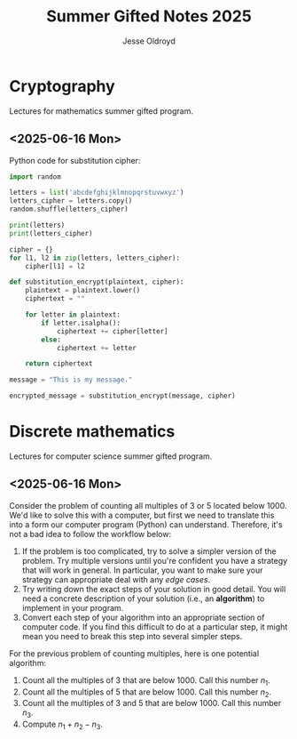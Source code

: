 #+TITLE: Summer Gifted Notes 2025
#+AUTHOR: Jesse Oldroyd
* Cryptography
  Lectures for mathematics summer gifted program.
** <2025-06-16 Mon>
   Python code for substitution cipher:
   #+begin_src python :results output
     import random

     letters = list('abcdefghijklmnopqrstuvwxyz')
     letters_cipher = letters.copy()
     random.shuffle(letters_cipher)

     print(letters)
     print(letters_cipher)

     cipher = {}
     for l1, l2 in zip(letters, letters_cipher):
         cipher[l1] = l2

     def substitution_encrypt(plaintext, cipher):
         plaintext = plaintext.lower()
         ciphertext = ""

         for letter in plaintext:
             if letter.isalpha():
                 ciphertext += cipher[letter]
             else:
                 ciphertext += letter

         return ciphertext

     message = "This is my message."

     encrypted_message = substitution_encrypt(message, cipher)
   #+end_src
* Discrete mathematics
  Lectures for computer science summer gifted program.
** <2025-06-16 Mon>
   Consider the problem of counting all multiples of $3$ or $5$ located below
   $1000$.  We'd like to solve this with a computer, but first we need to
   translate this into a form our computer program (Python) can understand.
   Therefore, it's not a bad idea to follow the workflow below:
   1. If the problem is too complicated, try to solve a simpler version of the
      problem.  Try multiple versions until you're confident you have a strategy
      that will work in general.  In particular, you want to make sure your
      strategy can appropriate deal with any /edge cases/.
   2. Try writing down the exact steps of your solution in good detail.  You
      will need a concrete description of your solution (i.e., an *algorithm*)
      to implement in your program.
   3. Convert each step of your algorithm into an appropriate section of
      computer code.  If you find this difficult to do at a particular step, it
      might mean you need to break this step into several simpler steps.

   For the previous problem of counting multiples, here is one potential
   algorithm:
   1. Count all the multiples of $3$ that are below $1000$.  Call this number
      $n_1$.
   2. Count all the multiples of $5$ that are below $1000$.  Call this number
      $n_2$.
   3. Count all the multiples of $3$ and $5$ that are below $1000$.  Call this
      number $n_3$.
   4. Compute $n_1 + n_2 - n_3$.

